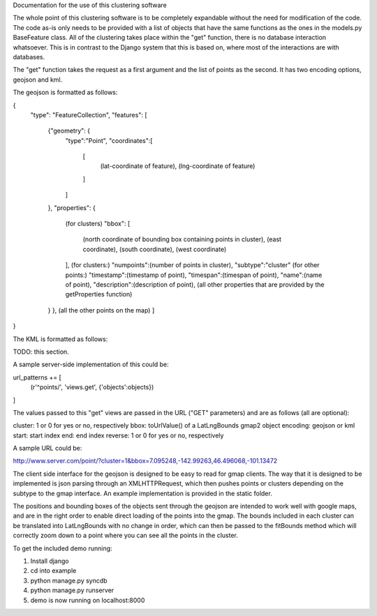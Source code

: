 Documentation for the use of this clustering software

The whole point of this clustering software is to be completely expandable without the need for modification of the code. The code as-is only needs to be provided with a list of objects that have the same functions as the ones in the models.py BaseFeature class. All of the clustering takes place within the "get" function, there is no database interaction whatsoever. This is in contrast to the Django system that this is based on, where most of the interactions are with databases.

The "get" function takes the request as a first argument and the list of points as the second. It has two encoding options, geojson and kml.

The geojson is formatted as follows:


{
  "type": "FeatureCollection",
  "features":
  [
    {"geometry": {
      "type":"Point",
      "coordinates":[
        [
          (lat-coordinate of feature),
	  (lng-coordinate of feature)
	]
      ]
    },
    "properties": {
      (for clusters)
      "bbox": [
        (north coordinate of bounding box containing points in cluster),
	(east coordinate),
	(south coordinate),
	(west coordinate)
      ],
      (for clusters:)
      "numpoints":(number of points in cluster),
      "subtype":"cluster"
      (for other points:)
      "timestamp":(timestamp of point),
      "timespan":(timespan of point),
      "name":(name of point),
      "description":(description of point),
      (all other properties that are provided by the getProperties function)
    }
    },
    (all the other points on the map)
    ]
}

The KML is formatted as follows:

TODO: this section.

A sample server-side implementation of this could be:

url_patterns += [
    (r'^points/', 'views.get', {'objects':objects})
]

The values passed to this "get" views are passed in the URL ("GET" parameters) and are as follows (all are optional):

cluster: 1 or 0 for yes or no, respectively
bbox: toUrlValue() of a LatLngBounds gmap2 object
encoding: geojson or kml
start: start index
end: end index
reverse: 1 or 0 for yes or no, respectively

A sample URL could be:

http://www.server.com/point/?cluster=1&bbox=7.095248,-142.99263,46.496068,-101.13472

The client side interface for the geojson is designed to be easy to read for gmap clients. The way that it is designed to be implemented is json parsing through an XMLHTTPRequest, which then pushes points or clusters depending on the subtype to the gmap interface. An example implementation is provided in the static folder.

The positions and bounding boxes of the objects sent through the geojson are intended to work well with google maps, and are in the right order to enable direct loading of the points into the gmap. The bounds included in each cluster can be translated into LatLngBounds with no change in order, which can then be passed to the fitBounds method which will correctly zoom down to a point where you can see all the points in the cluster.

To get the included demo running:

1. Install django
2. cd into example
3. python manage.py syncdb
4. python manage.py runserver
5. demo is now running on localhost:8000

.. o  __BEGIN_LICENSE__
.. o  Copyright (C) 2008-2010 United States Government as represented by
.. o  the Administrator of the National Aeronautics and Space Administration.
.. o  All Rights Reserved.
.. o  __END_LICENSE__
